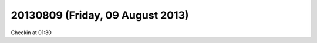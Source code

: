 =================================
20130809 (Friday, 09 August 2013)
=================================

Checkin at 01:30



